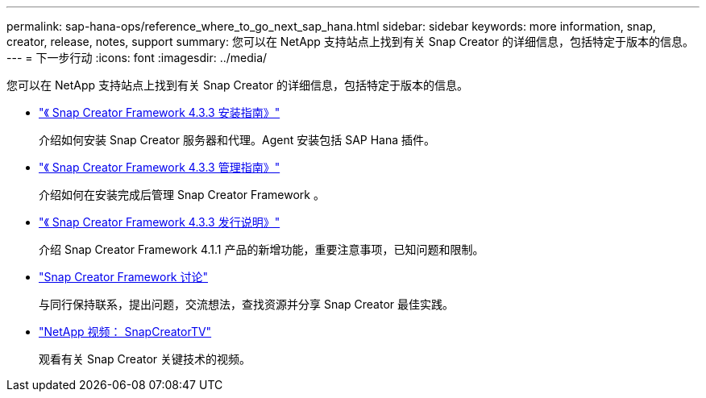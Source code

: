 ---
permalink: sap-hana-ops/reference_where_to_go_next_sap_hana.html 
sidebar: sidebar 
keywords: more information, snap, creator, release, notes, support 
summary: 您可以在 NetApp 支持站点上找到有关 Snap Creator 的详细信息，包括特定于版本的信息。 
---
= 下一步行动
:icons: font
:imagesdir: ../media/


[role="lead"]
您可以在 NetApp 支持站点上找到有关 Snap Creator 的详细信息，包括特定于版本的信息。

* https://docs.netapp.com/us-en/snap-creator-framework/installation/index.html["《 Snap Creator Framework 4.3.3 安装指南》"]
+
介绍如何安装 Snap Creator 服务器和代理。Agent 安装包括 SAP Hana 插件。

* https://docs.netapp.com/us-en/snap-creator-framework/administration/index.html["《 Snap Creator Framework 4.3.3 管理指南》"]
+
介绍如何在安装完成后管理 Snap Creator Framework 。

* https://docs.netapp.com/us-en/snap-creator-framework/releasenotes.html["《 Snap Creator Framework 4.3.3 发行说明》"]
+
介绍 Snap Creator Framework 4.1.1 产品的新增功能，重要注意事项，已知问题和限制。

* http://community.netapp.com/t5/Snap-Creator-Framework-Discussions/bd-p/snap-creator-framework-discussions["Snap Creator Framework 讨论"]
+
与同行保持联系，提出问题，交流想法，查找资源并分享 Snap Creator 最佳实践。

* http://www.youtube.com/SnapCreatorTV["NetApp 视频： SnapCreatorTV"]
+
观看有关 Snap Creator 关键技术的视频。


